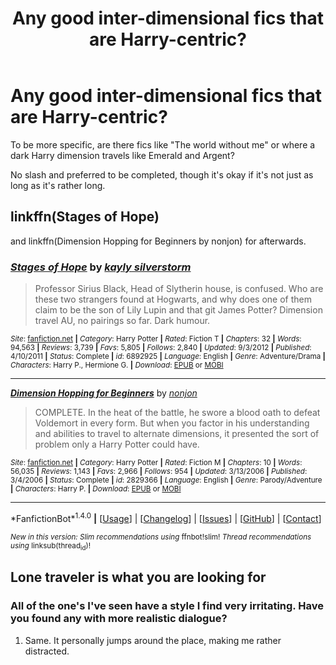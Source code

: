 #+TITLE: Any good inter-dimensional fics that are Harry-centric?

* Any good inter-dimensional fics that are Harry-centric?
:PROPERTIES:
:Score: 1
:DateUnix: 1494896065.0
:DateShort: 2017-May-16
:FlairText: Request
:END:
To be more specific, are there fics like "The world without me" or where a dark Harry dimension travels like Emerald and Argent?

No slash and preferred to be completed, though it's okay if it's not just as long as it's rather long.


** linkffn(Stages of Hope)

and linkffn(Dimension Hopping for Beginners by nonjon) for afterwards.
:PROPERTIES:
:Author: fflai
:Score: 2
:DateUnix: 1494929221.0
:DateShort: 2017-May-16
:END:

*** [[http://www.fanfiction.net/s/6892925/1/][*/Stages of Hope/*]] by [[https://www.fanfiction.net/u/291348/kayly-silverstorm][/kayly silverstorm/]]

#+begin_quote
  Professor Sirius Black, Head of Slytherin house, is confused. Who are these two strangers found at Hogwarts, and why does one of them claim to be the son of Lily Lupin and that git James Potter? Dimension travel AU, no pairings so far. Dark humour.
#+end_quote

^{/Site/: [[http://www.fanfiction.net/][fanfiction.net]] *|* /Category/: Harry Potter *|* /Rated/: Fiction T *|* /Chapters/: 32 *|* /Words/: 94,563 *|* /Reviews/: 3,739 *|* /Favs/: 5,805 *|* /Follows/: 2,840 *|* /Updated/: 9/3/2012 *|* /Published/: 4/10/2011 *|* /Status/: Complete *|* /id/: 6892925 *|* /Language/: English *|* /Genre/: Adventure/Drama *|* /Characters/: Harry P., Hermione G. *|* /Download/: [[http://www.ff2ebook.com/old/ffn-bot/index.php?id=6892925&source=ff&filetype=epub][EPUB]] or [[http://www.ff2ebook.com/old/ffn-bot/index.php?id=6892925&source=ff&filetype=mobi][MOBI]]}

--------------

[[http://www.fanfiction.net/s/2829366/1/][*/Dimension Hopping for Beginners/*]] by [[https://www.fanfiction.net/u/649528/nonjon][/nonjon/]]

#+begin_quote
  COMPLETE. In the heat of the battle, he swore a blood oath to defeat Voldemort in every form. But when you factor in his understanding and abilities to travel to alternate dimensions, it presented the sort of problem only a Harry Potter could have.
#+end_quote

^{/Site/: [[http://www.fanfiction.net/][fanfiction.net]] *|* /Category/: Harry Potter *|* /Rated/: Fiction M *|* /Chapters/: 10 *|* /Words/: 56,035 *|* /Reviews/: 1,143 *|* /Favs/: 2,966 *|* /Follows/: 954 *|* /Updated/: 3/13/2006 *|* /Published/: 3/4/2006 *|* /Status/: Complete *|* /id/: 2829366 *|* /Language/: English *|* /Genre/: Parody/Adventure *|* /Characters/: Harry P. *|* /Download/: [[http://www.ff2ebook.com/old/ffn-bot/index.php?id=2829366&source=ff&filetype=epub][EPUB]] or [[http://www.ff2ebook.com/old/ffn-bot/index.php?id=2829366&source=ff&filetype=mobi][MOBI]]}

--------------

*FanfictionBot*^{1.4.0} *|* [[[https://github.com/tusing/reddit-ffn-bot/wiki/Usage][Usage]]] | [[[https://github.com/tusing/reddit-ffn-bot/wiki/Changelog][Changelog]]] | [[[https://github.com/tusing/reddit-ffn-bot/issues/][Issues]]] | [[[https://github.com/tusing/reddit-ffn-bot/][GitHub]]] | [[[https://www.reddit.com/message/compose?to=tusing][Contact]]]

^{/New in this version: Slim recommendations using/ ffnbot!slim! /Thread recommendations using/ linksub(thread_id)!}
:PROPERTIES:
:Author: FanfictionBot
:Score: 1
:DateUnix: 1494929232.0
:DateShort: 2017-May-16
:END:


** Lone traveler is what you are looking for
:PROPERTIES:
:Author: SilenceoftheSamz
:Score: 1
:DateUnix: 1494906447.0
:DateShort: 2017-May-16
:END:

*** All of the one's I've seen have a style I find very irritating. Have you found any with more realistic dialogue?
:PROPERTIES:
:Author: sumguysr
:Score: 1
:DateUnix: 1494998436.0
:DateShort: 2017-May-17
:END:

**** Same. It personally jumps around the place, making me rather distracted.
:PROPERTIES:
:Score: 1
:DateUnix: 1495161196.0
:DateShort: 2017-May-19
:END:
